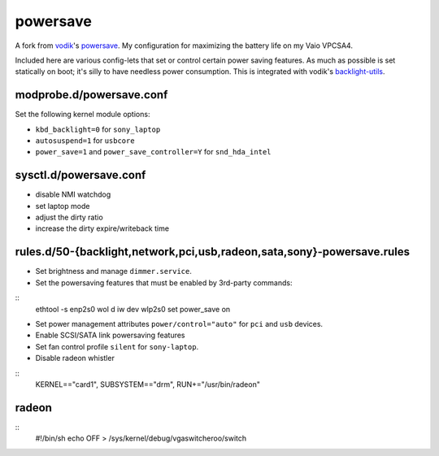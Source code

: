 powersave
=========

A fork from vodik_'s powersave_.  My configuration for maximizing the battery
life on my Vaio VPCSA4.

Included here are various config-lets that set or control certain power saving
features. As much as possible is set statically on boot; it's silly to have
needless power consumption. This is integrated with vodik's backlight-utils_.

modprobe.d/powersave.conf
-------------------------

Set the following kernel module options:

- ``kbd_backlight=0`` for ``sony_laptop``
- ``autosuspend=1`` for ``usbcore``
- ``power_save=1`` and ``power_save_controller=Y`` for ``snd_hda_intel``

sysctl.d/powersave.conf
-----------------------

- disable NMI watchdog
- set laptop mode
- adjust the dirty ratio
- increase the dirty expire/writeback time

rules.d/50-{backlight,network,pci,usb,radeon,sata,sony}-powersave.rules
-----------------------------------------------------------------------

- Set brightness and manage ``dimmer.service``.

- Set the powersaving features that must be enabled by 3rd-party commands:

::
  ethtool -s enp2s0 wol d
  iw dev wlp2s0 set power_save on

- Set power management attributes ``power/control="auto"`` for ``pci`` and
  ``usb`` devices.

- Enable SCSI/SATA link powersaving features

- Set fan control profile ``silent`` for ``sony-laptop``.

- Disable radeon whistler

::
  KERNEL=="card1", SUBSYSTEM=="drm", RUN+="/usr/bin/radeon"

radeon
------

::
  #!/bin/sh
  echo OFF > /sys/kernel/debug/vgaswitcheroo/switch

.. _vodik: https://github.com/vodik
.. _powersave: https://github.com/vodik/powersave
.. _backlight-utils: https://github.com/vodik/backlight-utils

